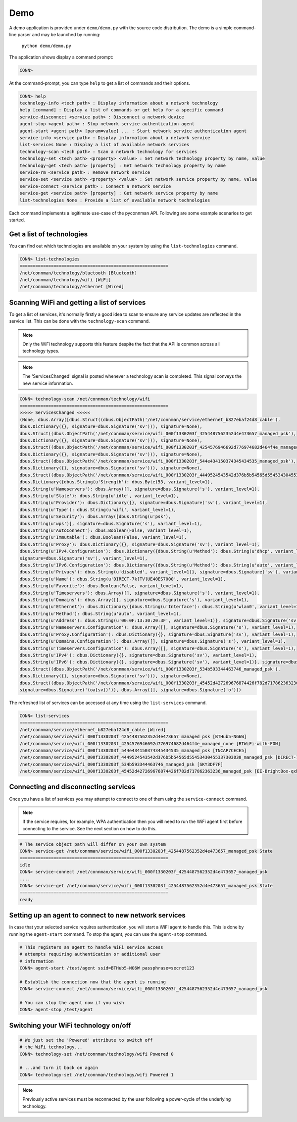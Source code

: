 ****
Demo
****

A demo application is provided under ``demo/demo.py`` with the source code
distribution.  The demo is a simple command-line parser and may be launched by
running:

    ``python demo/demo.py``

The application shows display a command prompt:

.. code-block:: python

  CONN>

At the command-prompt, you can type ``help`` to get a list of commands and their
options.

.. code-block:: python

  CONN> help
  technology-info <tech path> : Display information about a network technology
  help [command] : Display a list of commands or get help for a specific command
  service-disconnect <service path> : Disconnect a network device
  agent-stop <agent path> : Stop network service authentication agent
  agent-start <agent path> [param=value] ... : Start network service authentication agent
  service-info <service path> : Display information about a network service
  list-services None : Display a list of available network services
  technology-scan <tech path> : Scan a network technology for services
  technology-set <tech path> <property> <value> : Set network technology property by name, value
  technology-get <tech path> [property] : Get network technology property by name
  service-rm <service path> : Remove network service
  service-set <service path> <property> <value> : Set network service property by name, value
  service-connect <service path> : Connect a network service
  service-get <service path> [property] : Get network service property by name
  list-technologies None : Provide a list of available network technologies


Each command implements a legitimate use-case of the pyconnman API.  Following are
some example scenarios to get started.


Get a list of technologies
==========================

You can find out which technologies are available on your system
by using the ``list-technologies`` command.

.. code-block:: python

  CONN> list-technologies
  =========================================================
  /net/connman/technology/bluetooth [Bluetooth]
  /net/connman/technology/wifi [WiFi]
  /net/connman/technology/ethernet [Wired]


Scanning WiFi and getting a list of services
============================================

To get a list of services, it's normally firstly a good idea
to scan to ensure any service updates are reflected in the
service list.  This can be done with the ``technology-scan``
command.

.. note:: Only the WiFi technology supports this feature
	despite the fact that the API is common across all
	technology types.

.. note:: The 'ServicesChanged' signal is posted whenever
    a technology scan is completed.  This signal conveys
    the new service information.


.. code-block:: python

  CONN> technology-scan /net/connman/technology/wifi
  =========================================================
  >>>>> ServicesChanged <<<<<
  (None, dbus.Array([dbus.Struct((dbus.ObjectPath('/net/connman/service/ethernet_b827ebaf24d8_cable'),
  dbus.Dictionary({}, signature=dbus.Signature('sv'))), signature=None),
  dbus.Struct((dbus.ObjectPath('/net/connman/service/wifi_000f1330203f_4254487562352d4e473657_managed_psk'),
  dbus.Dictionary({}, signature=dbus.Signature('sv'))), signature=None),
  dbus.Struct((dbus.ObjectPath('/net/connman/service/wifi_000f1330203f_4254576946692d776974682d464f4e_managed_none'),
  dbus.Dictionary({}, signature=dbus.Signature('sv'))), signature=None),
  dbus.Struct((dbus.ObjectPath('/net/connman/service/wifi_000f1330203f_544e434150374345434535_managed_psk'),
  dbus.Dictionary({}, signature=dbus.Signature('sv'))), signature=None),
  dbus.Struct((dbus.ObjectPath('/net/connman/service/wifi_000f1330203f_4449524543542d376b5b54565d55453430455337303030_managed_psk'),
  dbus.Dictionary({dbus.String(u'Strength'): dbus.Byte(53, variant_level=1),
  dbus.String(u'Nameservers'): dbus.Array([], signature=dbus.Signature('s'), variant_level=1),
  dbus.String(u'State'): dbus.String(u'idle', variant_level=1),
  dbus.String(u'Provider'): dbus.Dictionary({}, signature=dbus.Signature('sv'), variant_level=1),
  dbus.String(u'Type'): dbus.String(u'wifi', variant_level=1),
  dbus.String(u'Security'): dbus.Array([dbus.String(u'psk'),
  dbus.String(u'wps')], signature=dbus.Signature('s'), variant_level=1),
  dbus.String(u'AutoConnect'): dbus.Boolean(False, variant_level=1),
  dbus.String(u'Immutable'): dbus.Boolean(False, variant_level=1),
  dbus.String(u'Proxy'): dbus.Dictionary({}, signature=dbus.Signature('sv'), variant_level=1),
  dbus.String(u'IPv4.Configuration'): dbus.Dictionary({dbus.String(u'Method'): dbus.String(u'dhcp', variant_level=1)},
  signature=dbus.Signature('sv'), variant_level=1),
  dbus.String(u'IPv6.Configuration'): dbus.Dictionary({dbus.String(u'Method'): dbus.String(u'auto', variant_level=1),
  dbus.String(u'Privacy'): dbus.String(u'disabled', variant_level=1)}, signature=dbus.Signature('sv'), variant_level=1),
  dbus.String(u'Name'): dbus.String(u'DIRECT-7k[TV]UE40ES7000', variant_level=1),
  dbus.String(u'Favorite'): dbus.Boolean(False, variant_level=1),
  dbus.String(u'Timeservers'): dbus.Array([], signature=dbus.Signature('s'), variant_level=1),
  dbus.String(u'Domains'): dbus.Array([], signature=dbus.Signature('s'), variant_level=1),
  dbus.String(u'Ethernet'): dbus.Dictionary({dbus.String(u'Interface'): dbus.String(u'wlan0', variant_level=1),
  dbus.String(u'Method'): dbus.String(u'auto', variant_level=1),
  dbus.String(u'Address'): dbus.String(u'00:0F:13:30:20:3F', variant_level=1)}, signature=dbus.Signature('sv'), variant_level=1),
  dbus.String(u'Nameservers.Configuration'): dbus.Array([], signature=dbus.Signature('s'), variant_level=1),
  dbus.String(u'Proxy.Configuration'): dbus.Dictionary({}, signature=dbus.Signature('sv'), variant_level=1),
  dbus.String(u'Domains.Configuration'): dbus.Array([], signature=dbus.Signature('s'), variant_level=1),
  dbus.String(u'Timeservers.Configuration'): dbus.Array([], signature=dbus.Signature('s'), variant_level=1),
  dbus.String(u'IPv4'): dbus.Dictionary({}, signature=dbus.Signature('sv'), variant_level=1),
  dbus.String(u'IPv6'): dbus.Dictionary({}, signature=dbus.Signature('sv'), variant_level=1)}, signature=dbus.Signature('sv'))), signature=None),
  dbus.Struct((dbus.ObjectPath('/net/connman/service/wifi_000f1330203f_534b593344463746_managed_psk'),
  dbus.Dictionary({}, signature=dbus.Signature('sv'))), signature=None),
  dbus.Struct((dbus.ObjectPath('/net/connman/service/wifi_000f1330203f_45452d427269676874426f782d717862363236_managed_psk'), dbus.Dictionary({}, signature=dbus.Signature('sv'))), signature=None)],
  signature=dbus.Signature('(oa{sv})')), dbus.Array([], signature=dbus.Signature('o')))


The refreshed list of services can be accessed at any time
using the ``list-services`` command.

.. code-block:: python

  CONN> list-services
  =========================================================
  /net/connman/service/ethernet_b827ebaf24d8_cable [Wired]
  /net/connman/service/wifi_000f1330203f_4254487562352d4e473657_managed_psk [BTHub5-NG6W]
  /net/connman/service/wifi_000f1330203f_4254576946692d776974682d464f4e_managed_none [BTWiFi-with-FON]
  /net/connman/service/wifi_000f1330203f_544e434150374345434535_managed_psk [TNCAP7CECE5]
  /net/connman/service/wifi_000f1330203f_4449524543542d376b5b54565d55453430455337303030_managed_psk [DIRECT-7k[TV]UE40ES7000]
  /net/connman/service/wifi_000f1330203f_534b593344463746_managed_psk [SKY3DF7F]
  /net/connman/service/wifi_000f1330203f_45452d427269676874426f782d717862363236_managed_psk [EE-BrightBox-qxb626]

Connecting and disconnecting services
=====================================

Once you have a list of services you may attempt to connect
to one of them using the ``service-connect`` command.

.. note:: If the service requires, for example, WPA authentication
    then you will need to run the WiFi agent first before
    connecting to the service.  See the next section on how to do
    this.

.. code-block:: python

  # The service object path will differ on your own system
  CONN> service-get /net/connman/service/wifi_000f1330203f_4254487562352d4e473657_managed_psk State
  =========================================================
  idle
  CONN> service-connect /net/connman/service/wifi_000f1330203f_4254487562352d4e473657_managed_psk
  ....
  CONN> service-get /net/connman/service/wifi_000f1330203f_4254487562352d4e473657_managed_psk State
  =========================================================
  ready

Setting up an agent to connect to new network services
======================================================

In case that your selected service requires authentication, you
will start a WiFi agent to handle this.  This is done by
running the ``agent-start`` command.  To stop the agent, you
can use the ``agent-stop`` command.

.. code-block:: python

  # This registers an agent to handle WiFi service access
  # attempts requiring authentication or additional user
  # information
  CONN> agent-start /test/agent ssid=BTHub5-NG6W passphrase=secret123

  # Establish the connection now that the agent is running
  CONN> service-connect /net/connman/service/wifi_000f1330203f_4254487562352d4e473657_managed_psk

  # You can stop the agent now if you wish
  CONN> agent-stop /test/agent


Switching your WiFi technology on/off
=====================================

.. code-block:: python

  # We just set the 'Powered' attribute to switch off
  # the WiFi technology...
  CONN> technology-set /net/connman/technology/wifi Powered 0

  # ...and turn it back on again
  CONN> technology-set /net/connman/technology/wifi Powered 1

.. note:: Previously active services must be reconnected by
    the user following a power-cycle of the underlying technology.
